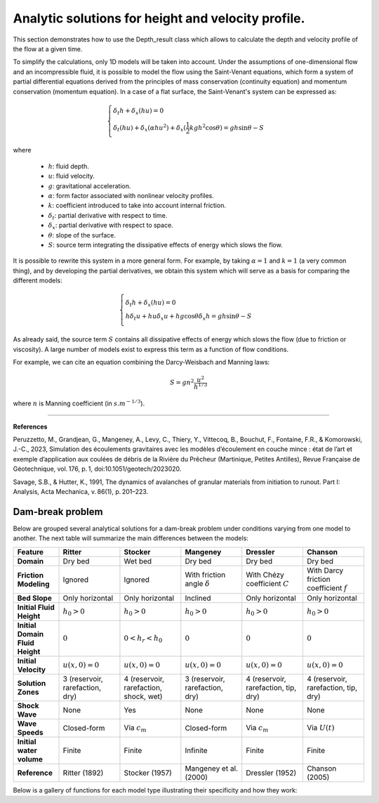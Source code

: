 Analytic solutions for height and velocity profile. 
======================

This section demonstrates how to use the Depth_result class which allows to calculate the depth and velocity profile of the flow at a given time.

To simplify the calculations, only 1D models will be taken into account. Under the assumptions of one-dimensional flow and an incompressible fluid, 
it is possible to model the flow using the Saint-Venant equations, which form a system of partial differential equations derived from the principles 
of mass conservation (continuity equation) and momentum conservation (momentum equation). In a case of a flat surface, the Saint-Venant's system can
be expressed as:

.. math::
		\begin{cases}
			\delta_t h + \delta_x (hu) = 0 \\\\
			\delta_t (hu) + \delta_x (\alpha hu^2) + \delta_x (\frac{1}{2}kgh^2 \cos{\theta}) = gh\sin{\theta} - S
		\end{cases}

where

 - :math:`h`: fluid depth.
 - :math:`u`: fluid velocity.
 - :math:`g`: gravitational acceleration.
 - :math:`\alpha`: form factor associated with nonlinear velocity profiles.
 - :math:`k`: coefficient introduced to take into account internal friction.
 - :math:`\delta_t`: partial derivative with respect to time.
 - :math:`\delta_x`: partial derivative with respect to space.
 - :math:`\theta`: slope of the surface.
 - :math:`S`: source term integrating the dissipative effects of energy which slows the flow.

It is possible to rewrite this system in a more general form. For example, by taking :math:`\alpha = 1` and :math:`k = 1` (a very common thing), 
and by developing the partial derivatives, we obtain this system which will serve as a basis for comparing the different models:

.. math::
		\begin{cases}
			\delta_t h + \delta_x (hu) = 0 \\\\
			h \delta_t u + hu \delta_x u + hg\cos{\theta} \delta_x h = gh\sin{\theta} - S
		\end{cases}

As already said, the source term :math:`S` contains all dissipative effects of energy which slows the flow (due to friction or viscosity). A large number of 
models exist to express this term as a function of flow conditions.

For example, we can cite an equation combining the Darcy-Weisbach and Manning laws:

.. math::
		S = g n^2 \frac{u^2}{h^{1/3}}

where :math:`n` is Manning coefficient (in :math:`s.m^{-1/3}`).

----------------

**References**

Peruzzetto, M., Grandjean, G., Mangeney, A., Levy, C., Thiery, Y., Vittecoq, B., Bouchut, F., Fontaine, 
F.R., & Komorowski, J.-C., 2023, Simulation des écoulements gravitaires avec les modèles d’écoulement en couche mince : 
état de l’art et exemple d’application aux coulées de débris de la Rivière du Prêcheur (Martinique, Petites Antilles), 
Revue Française de Géotechnique, vol. 176, p. 1, doi:10.1051/geotech/2023020.

Savage, S.B., & Hutter, K., 1991, The dynamics of avalanches of granular materials from initiation to runout. Part I: Analysis, Acta Mechanica, v. 86(1), p. 201–223.


Dam-break problem
-----------------

Below are grouped several analytical solutions for a dam-break problem under conditions varying from one model to another. The next table will 
summarize the main differences between the models:

.. list-table::
   :header-rows: 1
   :widths: 15 20 20 20 20 20

   * - **Feature**
     - **Ritter**
     - **Stocker**
     - **Mangeney**
     - **Dressler**
     - **Chanson**

   * - **Domain**
     - Dry bed
     - Wet bed
     - Dry bed
     - Dry bed
     - Dry bed

   * - **Friction Modeling**
     - Ignored
     - Ignored
     - With friction angle :math:`\delta`
     - With Chézy coefficient :math:`C`
     - With Darcy friction coefficient :math:`f`
	
   * - **Bed Slope**
     - Only horizontal
     - Only horizontal
     - Inclined
     - Only horizontal
     - Only horizontal
	 
   * - **Initial Fluid Height**
     - :math:`h_0 > 0`
     - :math:`h_0 > 0`
     - :math:`h_0 > 0`
     - :math:`h_0 > 0`
     - :math:`h_0 > 0`

   * - **Initial Domain Fluid Height**
     - :math:`0`
     - :math:`0 < h_r < h_0`
     - :math:`0`
     - :math:`0`
     - :math:`0`

   * - **Initial Velocity**
     - :math:`u(x,0) = 0`
     - :math:`u(x,0) = 0`
     - :math:`u(x,0) = 0`
     - :math:`u(x,0) = 0`
     - :math:`u(x,0) = 0`

   * - **Solution Zones**
     - 3 (reservoir, rarefaction, dry)
     - 4 (reservoir, rarefaction, shock, wet)
     - 3 (reservoir, rarefaction, dry)
     - 4 (reservoir, rarefaction, tip, dry)
     - 4 (reservoir, rarefaction, tip, dry)

   * - **Shock Wave**
     - None
     - Yes
     - None
     - None
     - None

   * - **Wave Speeds**
     - Closed-form
     - Via :math:`c_m`
     - Closed-form
     - Via :math:`c_m`
     - Via :math:`U(t)`
	 
   * - **Initial water volume**
     - Finite
     - Finite
     - Infinite
     - Finite
     - Finite

   * - **Reference**
     - Ritter (1892)
     - Stocker (1957)
     - Mangeney et al. (2000)
     - Dressler (1952)
     - Chanson (2005)


Below is a gallery of functions for each model type illustrating their specificity and how they work: